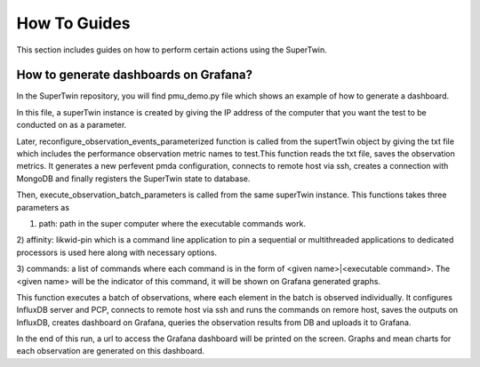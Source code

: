 How To Guides
=============

.. _how_to:

.. autosummary::
   :toctree: generated

   lumache

This section includes guides on how to perform certain actions using the SuperTwin.

How to generate dashboards on Grafana?
--------------------------------------

In the SuperTwin repository, you will find pmu_demo.py file which shows an example of how to generate a dashboard.


In this file, a superTwin instance is created by giving the IP address of the computer that you want the test to be conducted on 
as a parameter.

Later, reconfigure_observation_events_parameterized function is called from the supertTwin object by giving the txt file which 
includes the performance observation metric names to test.This function reads the txt file, saves the observation metrics. It 
generates a new perfevent pmda configuration, connects to remote host via ssh, creates a connection with MongoDB and finally registers
the SuperTwin state to database. 

Then, execute_observation_batch_parameters is called from the same superTwin instance. This functions takes three parameters as 

1) path: path in the super computer where the executable commands work.

2) affinity: likwid-pin which is a command line application to pin a sequential or multithreaded applications to dedicated 
processors is used here along with necessary options.

3) commands: a list of commands where each command is in the form of <given name>|<executable command>. The <given name> will be 
the indicator of this command, it will be shown on Grafana generated graphs.

This function executes a batch of observations, where each element in the batch is observed individually. It configures InfluxDB
server and PCP, connects to remote host via ssh and runs the commands on remore host, saves the outputs on InfluxDB,
creates dashboard on Grafana, queries the observation results from DB and uploads it to Grafana.

In the end of this run, a url to access the Grafana dashboard will be printed on the screen. Graphs and mean charts for each observation
are generated on this dashboard.




